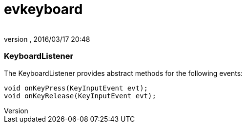 = evkeyboard
:author: 
:revnumber: 
:revdate: 2016/03/17 20:48
:relfileprefix: ../../../
:imagesdir: ../../..
ifdef::env-github,env-browser[:outfilesuffix: .adoc]



=== KeyboardListener

The KeyboardListener provides abstract methods for the following events:


[source,java]

----

void onKeyPress(KeyInputEvent evt);
void onKeyRelease(KeyInputEvent evt);

----
